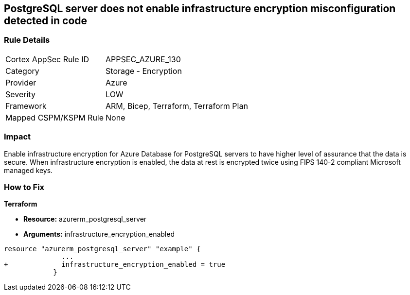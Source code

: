 == PostgreSQL server does not enable infrastructure encryption misconfiguration detected in code
// PostgreSQL server infrastructure encryption disabled


=== Rule Details

[cols="1,2"]
|===
|Cortex AppSec Rule ID |APPSEC_AZURE_130
|Category |Storage - Encryption
|Provider |Azure
|Severity |LOW
|Framework |ARM, Bicep, Terraform, Terraform Plan
|Mapped CSPM/KSPM Rule |None
|===
 



=== Impact
Enable infrastructure encryption for Azure Database for PostgreSQL servers to have higher level of assurance that the data is secure.
When infrastructure encryption is enabled, the data at rest is encrypted twice using FIPS 140-2 compliant Microsoft managed keys.

=== How to Fix


*Terraform* 


* *Resource:* azurerm_postgresql_server
* *Arguments:* infrastructure_encryption_enabled


[source,go]
----
resource "azurerm_postgresql_server" "example" {
              ...
+             infrastructure_encryption_enabled = true
            }
----
